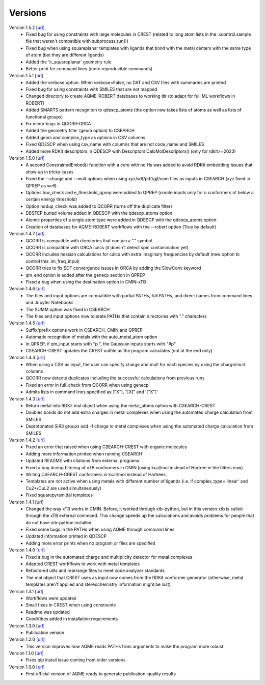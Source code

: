 .. _versions:

========
Versions
========

Version 1.5.2 [`url <https://github.com/jvalegre/aqme/releases/tag/1.5.2>`__]
   -  Fixed bug for using constraints with large molecules in CREST (related to long atom lists
      in the .xcontrol.sample file that weren't compatible with subprocess.run())
   -  Fixed bug when using squareplanar templates with ligands that bond with the metal centers
      with the same type of atom (but they are different ligands)
   -  Added the 'Ir_squareplanar' geometry rule
   -  Better print for command lines (more reproducible commands)

Version 1.5.1 [`url <https://github.com/jvalegre/aqme/releases/tag/1.5.1>`__]
   -  Added the verbose option. When verbose=False, no DAT and CSV files with summaries are printed
   -  Fixed bug for using constraints with SMILES that are not mapped
   -  Changed directory to create AQME-ROBERT databases to working dir (to adapt for full ML 
      workflows in ROBERT)
   -  Added SMARTS pattern recogniton to qdescp_atoms (the option now takes lists of atoms as well 
      as lists of functional groups)
   -  Fix minor bugs in QCORR-ORCA
   -  Added the geometry filter (geom option) to CSEARCH
   -  Added geom and complex_type as options in CSV columns
   -  Fixed QDESCP when using csv_name with columns that are not code_name and SMILES
   -  Added more RDKit descriptors in QDESCP with Descriptors.CalcMolDescriptors() (only for 
      rdkit>=2023)

Version 1.5.0 [`url <https://github.com/jvalegre/aqme/releases/tag/1.5.0>`__]
   -  A second ConstrainedEmbed() function with a core with no Hs was added to avoid
      RDKit embedding issues that show up in tricky cases
   -  Fixed the --charge and --mult options when using xyz/sdf/pdf/gjf/com files as inputs in 
      CSEARCH (xyz fixed in QPREP as well)
   -  Options low_check and e_threshold_qprep were added to QPREP (create inputs only for n 
      conformers of below a certain energy threshold)
   -  Option nodup_check was added to QCORR (turns off the duplicate filter)
   -  DBSTEP buried volume added in QDESCP with the qdescp_atoms option
   -  Atomic properties of a single atom type were added in QDESCP with the qdescp_atoms option
   -  Creation of databases for AQME-ROBERT workflows with the --robert option (True by default)

Version 1.4.7 [`url <https://github.com/jvalegre/aqme/releases/tag/1.4.7>`__]
   -  QCORR is compatible with directories that contain a "." symbol  
   -  QCORR is compatible with ORCA calcs (it doesn't detect spin contamination yet)
   -  QCORR includes hessian calculations for calcs with extra imaginary frequencies by default 
      (new option to control this: im_freq_input)
   -  QCORR tries to fix SCF convergence issues in ORCA by adding the SlowConv keyword
   -  qm_end option is added after the genecp section in QPREP
   -  Fixed a bug when using the destination option in CMIN-xTB

Version 1.4.6 [`url <https://github.com/jvalegre/aqme/releases/tag/1.4.6>`__]
   -  The files and input options are compatible with partial PATHs, full PATHs, and direct names 
      from command lines and Jupyter Notebooks  
   -  The SUMM option was fixed in CSEARCH  
   -  The files and input options now tolerate PATHs that contain directories with "." characters

Version 1.4.5 [`url <https://github.com/jvalegre/aqme/releases/tag/1.4.5>`__]
   -  Suffix/prefix options work in CSEARCH, CMIN and QPREP  
   -  Automatic recognition of metals with the auto_metal_atom option  
   -  In QPREP, if qm_input starts with "p ", the Gaussian inputs starts with "#p"  
   -  CSEARCH-CREST updates the CREST outfile as the program calculates (not at the end only)  

Version 1.4.4 [`url <https://github.com/jvalegre/aqme/releases/tag/1.4.4>`__]
   -  When using a CSV as input, the user can specify charge and mult for each species by 
      using the charge/mult columns  
   -  QCORR now detects duplicates including the successful calculations from previous runs  
   -  Fixed an error in full_check from QCORR when using genecp  
   -  Admits lists in command lines specified as ["X"], "[X]" and '["X"]'  

Version 1.4.3 [`url <https://github.com/jvalegre/aqme/releases/tag/1.4.3>`__]
   -  Return metal into RDKit mol object when using the metal_atoms option with CSEARCH-CREST  
   -  Doubles bonds do not add extra charges in metal complexes when using the automated charge 
      calculation from SMILES  
   -  Deprotonated SiR3 groups add -1 charge to metal complexes when using the automated charge 
      calculation from SMILES  

Version 1.4.2 [`url <https://github.com/jvalegre/aqme/releases/tag/1.4.2>`__]
   -  Fixed an error that raised when using CSEARCH-CREST with organic molecules  
   -  Adding more information printed when running CSEARCH  
   -  Updated README with citations from external programs  
   -  Fixed a bug during filtering of xTB conformers in CMIN (using kcal/mol instead of Hartree
      in the filters now)  
   -  Writing CSEARCH-CREST conformers in kcal/mol instead of Hartrees  
   -  Templates are not active when using metals with different number of ligands 
      (i.e. if complex_type='linear' and Cu2+/CuL2 are used simultaneously)  
   -  Fixed squarepyramidal templates  

Version 1.4.1 [`url <https://github.com/jvalegre/aqme/releases/tag/1.4.1>`__]
   -  Changed the way xTB works in CMIN. Before, it worked through xtb-python, but in this 
      version xtb is called through the xTB external command. This change speeds up the 
      calculations and avoids problems for people that do not have xtb-python installed.  
   -  Fixed some bugs in the PATHs when using AQME through command lines  
   -  Updated information printed in QDESCP  
   -  Adding more error prints when no program or files are specified  

Version 1.4.0 [`url <https://github.com/jvalegre/aqme/releases/tag/1.4.0>`__]
   -  Fixed a bug in the automated charge and multiplicity detector for metal complexes  
   -  Adapted CREST workflows to work with metal templates  
   -  Refactored utils and rearrange files to meet code analyzer standards  
   -  The mol object that CREST uses as input now comes from the RDKit 
      conformer generator (otherwise, metal templates aren't applied and 
      stereochemistry information might be lost)  

Version 1.3.1 [`url <https://github.com/jvalegre/aqme/releases/tag/1.3.1>`__]
   -  Workflows were updated  
   -  Small fixes in CREST when using constraints  
   -  Readme was updated  
   -  GoodVibes added in installation requirements  

Version 1.3.0 [`url <https://github.com/jvalegre/aqme/releases/tag/1.3.0>`__]
   -  Publication version  

Version 1.2.0 [`url <https://github.com/jvalegre/aqme/releases/tag/1.2.0>`__]
   -  This version improves how AQME reads PATHs from arguments to make the program more robust  

Version 1.1.0 [`url <https://github.com/jvalegre/aqme/releases/tag/1.1.0>`__]
   -  Fixes pip install issue coming from older versions  

Version 1.0.0 [`url <https://github.com/jvalegre/aqme/releases/tag/1.0.0>`__]
   -  First official version of AQME ready to generate publication-quality results  
